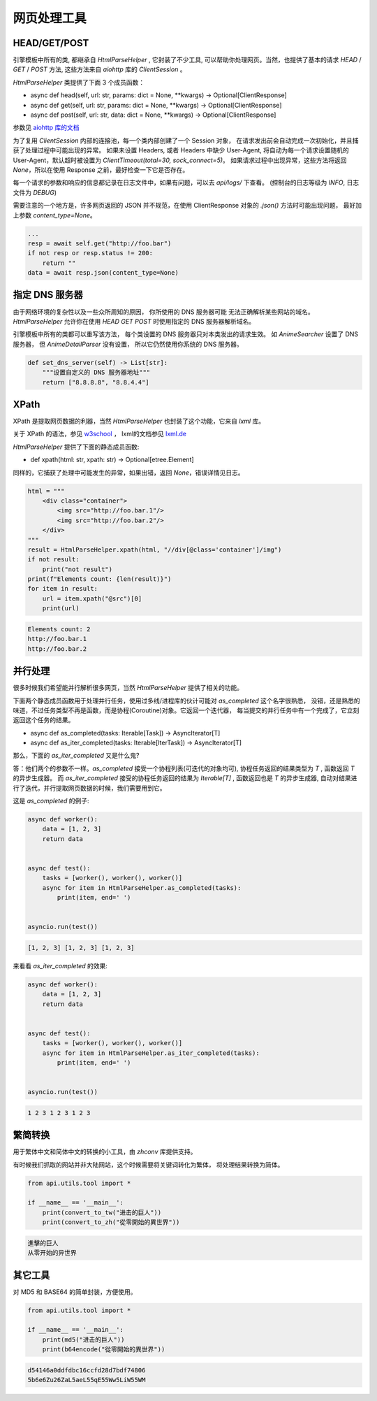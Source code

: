 .. _tools:

========================
网页处理工具
========================

HEAD/GET/POST
=========================

引擎模板中所有的类, 都继承自 `HtmlParseHelper` , 它封装了不少工具,
可以帮助你处理网页。当然，也提供了基本的请求 `HEAD` / `GET` / `POST` 方法,
这些方法来自 `aiohttp` 库的 `ClientSession` 。

`HtmlParseHelper` 类提供了下面 3 个成员函数：

- async def head(self, url: str, params: dict = None, \*\*kwargs) -> Optional[ClientResponse]

- async def get(self, url: str, params: dict = None, \*\*kwargs) -> Optional[ClientResponse]

- async def post(self, url: str, data: dict = None, \*\*kwargs) -> Optional[ClientResponse]

参数见 `aiohttp 库的文档 <https://docs.aiohttp.org/en/stable/client_quickstart.html#make-a-request>`_

为了复用 `ClientSession` 内部的连接池，每一个类内部创建了一个 Session 对象，
在请求发出前会自动完成一次初始化，并且捕获了处理过程中可能出现的异常。
如果未设置 Headers, 或者 Headers 中缺少 User-Agent,
将自动为每一个请求设置随机的 User-Agent，默认超时被设置为 `ClientTimeout(total=30, sock_connect=5)`。
如果请求过程中出现异常，这些方法将返回 `None`，所以在使用 Response 之前，最好检查一下它是否存在。

每一个请求的参数和响应的信息都记录在日志文件中，如果有问题，可以去 `api/logs/` 下查看。
(控制台的日志等级为 `INFO`, 日志文件为 `DEBUG`)

需要注意的一个地方是，许多网页返回的 JSON 并不规范，在使用 ClientResponse 对象的 `.json()` 方法时可能出现问题，
最好加上参数 `content_type=None`。

.. code-block:: python

        ...
        resp = await self.get("http://foo.bar")
        if not resp or resp.status != 200:
            return ""
        data = await resp.json(content_type=None)

指定 DNS 服务器
=========================

由于网络环境的复杂性以及一些众所周知的原因， 你所使用的 DNS 服务器可能
无法正确解析某些网站的域名。`HtmlParseHelper` 允许你在使用
`HEAD` `GET` `POST` 时使用指定的 DNS 服务器解析域名。

引擎模板中所有的类都可以重写该方法， 每个类设置的 DNS 服务器只对本类发出的请求生效。
如 `AnimeSearcher` 设置了 DNS 服务器， 但 `AnimeDetailParser` 没有设置， 
所以它仍然使用你系统的 DNS 服务器。 

.. code-block:: python

    def set_dns_server(self) -> List[str]:
        """设置自定义的 DNS 服务器地址"""
        return ["8.8.8.8", "8.8.4.4"]


XPath
===================

XPath 是提取网页数据的利器，当然 `HtmlParseHelper` 也封装了这个功能，它来自 `lxml` 库。

关于 XPath 的语法，参见 `w3school <https://www.w3school.com.cn/xpath/index.asp>`_ ，
lxml的文档参见 `lxml.de <https://lxml.de/tutorial.html>`_

`HtmlParseHelper` 提供了下面的静态成员函数:

- def xpath(html: str, xpath: str) -> Optional[etree.Element]

同样的，它捕获了处理中可能发生的异常，如果出错，返回 `None`，错误详情见日志。

.. code-block:: python

    html = """
        <div class="container">
            <img src="http://foo.bar.1"/>
            <img src="http://foo.bar.2"/>
        </div>
    """
    result = HtmlParseHelper.xpath(html, "//div[@class='container']/img")
    if not result:
        print("not result")
    print(f"Elements count: {len(result)}")
    for item in result:
        url = item.xpath("@src")[0]
        print(url)

.. code-block:: bash

    Elements count: 2
    http://foo.bar.1
    http://foo.bar.2

并行处理
==========================
很多时候我们希望能并行解析很多网页，当然 `HtmlParseHelper` 提供了相关的功能。

下面两个静态成员函数用于处理并行任务，使用过多线/进程库的伙计可能对 `as_completed` 这个名字很熟悉，
没错，还是熟悉的味道，不过任务类型不再是函数，而是协程(Coroutine)对象。它返回一个迭代器，
每当提交的并行任务中有一个完成了，它立刻返回这个任务的结果。

- async def as_completed(tasks: Iterable[Task]) -> AsyncIterator[T]
- async def as_iter_completed(tasks: Iterable[IterTask]) -> AsyncIterator[T]

那么，下面的 `as_iter_completed` 又是什么鬼?

答：他们两个的参数不一样。`as_completed` 接受一个协程列表(可迭代的对象均可),
协程任务返回的结果类型为 `T` , 函数返回 `T` 的异步生成器。
而 `as_iter_completed` 接受的协程任务返回的结果为 `Iterable[T]` ,
函数返回也是 `T` 的异步生成器, 自动对结果进行了迭代，并行提取网页数据的时候，我们需要用到它。

这是 `as_completed` 的例子:

.. code-block:: python

    async def worker():
        data = [1, 2, 3]
        return data


    async def test():
        tasks = [worker(), worker(), worker()]
        async for item in HtmlParseHelper.as_completed(tasks):
            print(item, end=' ')


    asyncio.run(test())

.. code-block:: bash

    [1, 2, 3] [1, 2, 3] [1, 2, 3]

来看看 `as_iter_completed` 的效果:

.. code-block:: python

    async def worker():
        data = [1, 2, 3]
        return data


    async def test():
        tasks = [worker(), worker(), worker()]
        async for item in HtmlParseHelper.as_iter_completed(tasks):
            print(item, end=' ')


    asyncio.run(test())

.. code-block:: bash

    1 2 3 1 2 3 1 2 3


繁简转换
=========================
用于繁体中文和简体中文的转换的小工具，由 `zhconv` 库提供支持。

有时候我们抓取的网站并非大陆网站，这个时候需要将关键词转化为繁体，
将处理结果转换为简体。

.. code-block:: python

    from api.utils.tool import *

    if __name__ == '__main__':
        print(convert_to_tw("进击的巨人"))
        print(convert_to_zh("從零開始的異世界"))

.. code-block:: bash

    進擊的巨人
    从零开始的异世界

其它工具
==========================
对 MD5 和 BASE64 的简单封装，方便使用。

.. code-block:: python

    from api.utils.tool import *

    if __name__ == '__main__':
        print(md5("进击的巨人"))
        print(b64encode("從零開始的異世界"))

.. code-block:: bash

    d54146a0ddfdbc16ccfd28d7bdf74806
    5b6e6Zu26ZaL5aeL55qE55Ww5LiW55WM